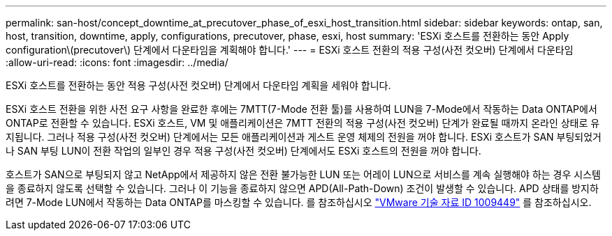 ---
permalink: san-host/concept_downtime_at_precutover_phase_of_esxi_host_transition.html 
sidebar: sidebar 
keywords: ontap, san, host, transition, downtime, apply, configurations, precutover, phase, esxi, host 
summary: 'ESXi 호스트를 전환하는 동안 Apply configuration\(precutover\) 단계에서 다운타임을 계획해야 합니다.' 
---
= ESXi 호스트 전환의 적용 구성(사전 컷오버) 단계에서 다운타임
:allow-uri-read: 
:icons: font
:imagesdir: ../media/


[role="lead"]
ESXi 호스트를 전환하는 동안 적용 구성(사전 컷오버) 단계에서 다운타임 계획을 세워야 합니다.

ESXi 호스트 전환을 위한 사전 요구 사항을 완료한 후에는 7MTT(7-Mode 전환 툴)를 사용하여 LUN을 7-Mode에서 작동하는 Data ONTAP에서 ONTAP로 전환할 수 있습니다. ESXi 호스트, VM 및 애플리케이션은 7MTT 전환의 적용 구성(사전 컷오버) 단계가 완료될 때까지 온라인 상태로 유지됩니다. 그러나 적용 구성(사전 컷오버) 단계에서는 모든 애플리케이션과 게스트 운영 체제의 전원을 꺼야 합니다. ESXi 호스트가 SAN 부팅되었거나 SAN 부팅 LUN이 전환 작업의 일부인 경우 적용 구성(사전 컷오버) 단계에서도 ESXi 호스트의 전원을 꺼야 합니다.

호스트가 SAN으로 부팅되지 않고 NetApp에서 제공하지 않은 전환 불가능한 LUN 또는 어레이 LUN으로 서비스를 계속 실행해야 하는 경우 시스템을 종료하지 않도록 선택할 수 있습니다. 그러나 이 기능을 종료하지 않으면 APD(All-Path-Down) 조건이 발생할 수 있습니다. APD 상태를 방지하려면 7-Mode LUN에서 작동하는 Data ONTAP를 마스킹할 수 있습니다. 를 참조하십시오 link:https://kb.vmware.com/s/article/1009449["VMware 기술 자료 ID 1009449"] 를 참조하십시오.
